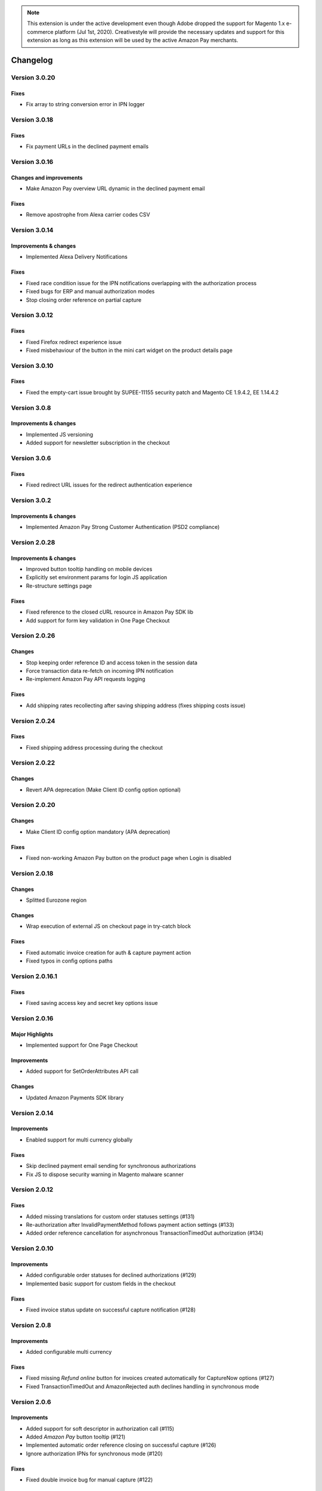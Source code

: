 .. note::
   This extension is under the active development even though Adobe dropped the support for Magento 1.x e-commerce platform (Jul 1st, 2020). Creativestyle will provide the necessary updates and support for this extension as long as this extension will be used by the active Amazon Pay merchants.

Changelog
=========

Version 3.0.20
--------------

Fixes
~~~~~

* Fix array to string conversion error in IPN logger

Version 3.0.18
--------------

Fixes
~~~~~

* Fix payment URLs in the declined payment emails

Version 3.0.16
--------------

Changes and improvements
~~~~~~~~~~~~~~~~~~~~~~~~

* Make Amazon Pay overview URL dynamic in the declined payment email

Fixes
~~~~~

* Remove apostrophe from Alexa carrier codes CSV

Version 3.0.14
--------------

Improvements & changes
~~~~~~~~~~~~~~~~~~~~~~

* Implemented Alexa Delivery Notifications

Fixes
~~~~~

* Fixed race condition issue for the IPN notifications overlapping with the authorization process 
* Fixed bugs for ERP and manual authorization modes
* Stop closing order reference on partial capture

Version 3.0.12
--------------

Fixes
~~~~~

* Fixed Firefox redirect experience issue
* Fixed misbehaviour of the button in the mini cart widget on the product details page

Version 3.0.10
--------------

Fixes
~~~~~

* Fixed the empty-cart issue brought by SUPEE-11155 security patch and Magento CE 1.9.4.2, EE 1.14.4.2

Version 3.0.8
-------------

Improvements & changes
~~~~~~~~~~~~~~~~~~~~~~

* Implemented JS versioning
* Added support for newsletter subscription in the checkout

Version 3.0.6
-------------

Fixes
~~~~~

* Fixed redirect URL issues for the redirect authentication experience

Version 3.0.2
-------------

Improvements & changes
~~~~~~~~~~~~~~~~~~~~~~

* Implemented Amazon Pay Strong Customer Authentication (PSD2 compliance)

Version 2.0.28
--------------

Improvements & changes
~~~~~~~~~~~~~~~~~~~~~~

* Improved button tooltip handling on mobile devices
* Explicitly set environment params for login JS application
* Re-structure settings page

Fixes
~~~~~

* Fixed reference to the closed cURL resource in Amazon Pay SDK lib
* Add support for form key validation in One Page Checkout

Version 2.0.26
--------------

Changes
~~~~~~~

* Stop keeping order reference ID and access token in the session data
* Force transaction data re-fetch on incoming IPN notification
* Re-implement Amazon Pay API requests logging

Fixes
~~~~~

* Add shipping rates recollecting after saving shipping address (fixes shipping costs issue)


Version 2.0.24
--------------

Fixes
~~~~~

* Fixed shipping address processing during the checkout

Version 2.0.22
--------------

Changes
~~~~~~~

* Revert APA deprecation (Make Client ID config option optional)

Version 2.0.20
--------------

Changes
~~~~~~~

* Make Client ID config option mandatory (APA deprecation)

Fixes
~~~~~

* Fixed non-working Amazon Pay button on the product page when Login is disabled

Version 2.0.18
--------------

Changes
~~~~~~~

* Splitted Eurozone region

Changes
~~~~~~~

* Wrap execution of external JS on checkout page in try-catch block

Fixes
~~~~~

* Fixed automatic invoice creation for auth & capture payment action
* Fixed typos in config options paths

Version 2.0.16.1
----------------

Fixes
~~~~~

* Fixed saving access key and secret key options issue

Version 2.0.16
--------------

Major Highlights
~~~~~~~~~~~~~~~~

* Implemented support for One Page Checkout

Improvements
~~~~~~~~~~~~

* Added support for SetOrderAttributes API call

Changes
~~~~~~~

* Updated Amazon Payments SDK library

Version 2.0.14
--------------

Improvements
~~~~~~~~~~~~

* Enabled support for multi currency globally

Fixes
~~~~~

* Skip declined payment email sending for synchronous authorizations
* Fix JS to dispose security warning in Magento malware scanner

Version 2.0.12
--------------

Fixes
~~~~~

* Added missing translations for custom order statuses settings (#131)
* Re-authorization after InvalidPaymentMethod follows payment action settings (#133)
* Added order reference cancellation for asynchronous TransactionTimedOut authorization (#134)

Version 2.0.10
--------------

Improvements
~~~~~~~~~~~~

* Added configurable order statuses for declined authorizations (#129)
* Implemented basic support for custom fields in the checkout

Fixes
~~~~~

* Fixed invoice status update on successful capture notification (#128)

Version 2.0.8
-------------

Improvements
~~~~~~~~~~~~

* Added configurable multi currency

Fixes
~~~~~

* Fixed missing `Refund online` button for invoices created automatically for CaptureNow options (#127)
* Fixed TransactionTimedOut and AmazonRejected auth declines handling in synchronous mode

Version 2.0.6
-------------

Improvements
~~~~~~~~~~~~

* Added support for soft descriptor in authorization call (#115)
* Added `Amazon Pay` button tooltip (#121)
* Implemented automatic order reference closing on successful capture (#126)
* Ignore authorization IPNs for synchronous mode (#120)

Fixes
~~~~~

* Fixed double invoice bug for manual capture (#122)

Version 2.0.4
-------------

Improvements
~~~~~~~~~~~~

* Added `Amazon Pay` button on product view page

Fixes
~~~~~

* Fixed non-working Login for new customers

Version 2.0.2
-------------

Fixes
~~~~~

* Fix issues with wallet re-render for declined auth

Version 2.0.0
-------------

Major Highlights
~~~~~~~~~~~~~~~~

* Implemented omni-chronous authorization

Changes
~~~~~~~

* Refactored order post-processing
* Changed IPN endpoint URL
* Changed frontend layout and templates (no backward compatibility)
* Simplified frontend JS application

Version 1.8.6
-------------

Improvements
~~~~~~~~~~~~

* Added coupon code handling in Amazon checkout review
* Added possibility to disconnect customer account from Amazon account

Changes
~~~~~~~

* Removed password form for account matching when customer is logged-in
* Updated Amazon Pay logos in Magento admin

Fixes
~~~~~

* Fixed PHP versions in Magento Connect package.xml file

Version 1.8.4
-------------

Improvements
~~~~~~~~~~~~

* Support for France, Italy and Spain
* Support for PHP 7
* Configurable store name in API calls

Changes
~~~~~~~

* `Amazon Payments` re-branding

Fixes
~~~~~

* Fixed legacy payment method bug when trying to list all payment methods
* Fixed missing `original_price` and `base_original_price` item's attributes after order is placed
* Added missing return statement to the IPN controller

Version 1.8.2
-------------

Major Highlights
~~~~~~~~~~~~~~~~

* Implemented Quick Configuration (Simple Path)

Improvements
~~~~~~~~~~~~

* Added verbosity to error messages on frontend in sandbox mode
* Set payment method as soon as Amazon checkout is started

Fixes
~~~~~

* Fixed call to member function on null $quote variable in payment method model

Version 1.7.8
-------------

Improvements
~~~~~~~~~~~~

* Implemented simplified partial capture

Changes
~~~~~~~

* Updated Amazon Payments SDK library

Fixes
~~~~~

* Added missing declined payment email templates for FR, IT and ES
* Fixed several issues for hard declined authorizations in synchronous mode

Version 1.7.6
-------------

Improvements
~~~~~~~~~~~~

* Added support for custom SSL CA bundle file
* Implemented automatic authentication experience
* Disable `Pay with Amazon` availability for zero-total orders
* Retrieving billing address during the checkout
* Added exception handling for missing amazon_user_id attribute

Fixes
~~~~~

* Added support for SUPEE-6285 patch
* Added support for SUPEE-6788 patch
* Fixed calls to deprecated iconv functions in SDK library
* Fixed display errors for Magento RWD theme

Version 1.7.4.1
---------------

Fixes
~~~~~

* Fixed incorrect billing address issue for `Auth & capture` payment action

Version 1.7.4
-------------

Improvements
~~~~~~~~~~~~

* Added missing payment cancellation functions
* Added Login with Amazon button on the customer registration page
* Added retrieving shipping address during the checkout
* Disabled Amazon button for virtual orders when Login is disabled

Fixes
~~~~~
* Fixed issue with placing virtual orders in sandbox mode
* Fixed closing order reference on completed capture

Version 1.7.2
-------------

Major Highlights
~~~~~~~~~~~~~~~~

* Implemented multilanguage feature for Login with Amazon

Improvements
~~~~~~~~~~~~

* Implemented re-authorization after the first authorization expires
* Putting order on hold for some kinds of closed authorization
* Added reason code of the transaction status directly to the order comments
* Added store name to SetOrderReferenceDetails call

Changes
~~~~~~~

* Updated Amazon Payments SDK library to 1.0.14


Fixes
~~~~~

* Fixed Firefox redirect experience issue
* Fixed issues in the splitting full customer name helper function

Version 1.6.4
-------------

Major Highlights
~~~~~~~~~~~~~~~~

* Implemented redirect authentication experience

Improvements
~~~~~~~~~~~~

* Added links to the seller credentials in Amazon Seller Central on extension settings page
* Added Amazon Seller Central order link on order preview page in Magento admin
* Added invoice cancellation on declined capture
* Modified way of identifying `Place order` button in the checkout based on button ID instead of container class name

Fixes
~~~~~

* Removed button tooltip for mobile devices
* Fixed missing re-authorization on declined authorization in `Auth & capture` payment mode

Version 1.6.2
-------------

Fixes
~~~~~

* Fixed bugs in the refactored payment method model
* Fixed IPN processing bugs in v.1.6.0
* Fixed 404 error when customer press `Cancel` on Amazon login form

Version 1.6.0
-------------

Major Highlights
~~~~~~~~~~~~~~~~

* Implemented synchronous authorization

Improvements
~~~~~~~~~~~~

* Made initial order status configurable
* Refactored payment method model

Version 1.3.4
-------------

Improvements
~~~~~~~~~~~~

* Added gift messages support
* Improved customer address handling for Germany and Austria (extracting company name from the address)

Changes
~~~~~~~

* Switched IPN endpoint URL to non-secure mode if sandbox is enabled

Fixes
~~~~~

* Fixed missing `original_price` and `base_original_price` item's attributes after order is placed
* Fixed state of `Place order` button which was enabled even the payment method is not selected
* Fixed state of `Place order` button which was disabled for virtual orders

Version 1.3.2
-------------

Major Highlights
~~~~~~~~~~~~~~~~

* Implemented asynchronous way of loading Amazon Payments JS libraries

Improvements
~~~~~~~~~~~~

* Added cURL error handling for Login with Amazon API calls

Changes
~~~~~~~

* Using deminified JS when sandbox mode is on for easier debugging
* Modified `Pay with Amazon` button tooltip text for virtual orders
* Refactored Amazon Payments SDK library to fix autoloader issues

Fixes
~~~~~

* Fixed wrong shipping cost when additional fees (acting as additional items in total section) are applied
* Fixed issue with `Merge JS` option enabled
* Closing OrderReference transaction after succesful capture

Version 1.2.6
-------------

Major Highlights
~~~~~~~~~~~~~~~~

* Implemented responsive Amazon Payments widgets in the checkout

Fixes
~~~~~

* Fixed error when accessing extension settings page on Magento lower than 1.7.0.1
* Fixed issues with Magento compiler

Version 1.2.4
-------------

Fixes
~~~~~

* Fixed `Pay with Amazon` button appearing twice when Login with Amazon feature is enabled

Version 1.2.2
-------------

Major Highlights
~~~~~~~~~~~~~~~~

* Added **Login with Amazon** service

Improvements
~~~~~~~~~~~~

* Added helper methods for generating Pay or Login with Amazon buttons

Changes
~~~~~~~

* Changed frontend template files structure
* Changed `Pay with Amazon` button in the 1st step of OPC to `Login with Amazon`

Fixes
~~~~~

* Clean orderReferenceId session data after successful order
* Fixed issue with permanently disabled `Place order` button when there is more than one layer with `buttons-set` class used
* Fixed using of invalid Amazon account credentials when cancelling an order in non-default store of multi-store installations
